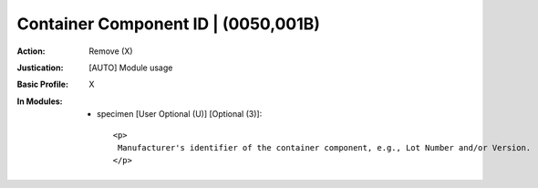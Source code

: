 ------------------------------------
Container Component ID | (0050,001B)
------------------------------------
:Action: Remove (X)
:Justication: [AUTO] Module usage
:Basic Profile: X
:In Modules:
   - specimen [User Optional (U)] [Optional (3)]::

       <p>
        Manufacturer's identifier of the container component, e.g., Lot Number and/or Version.
       </p>
